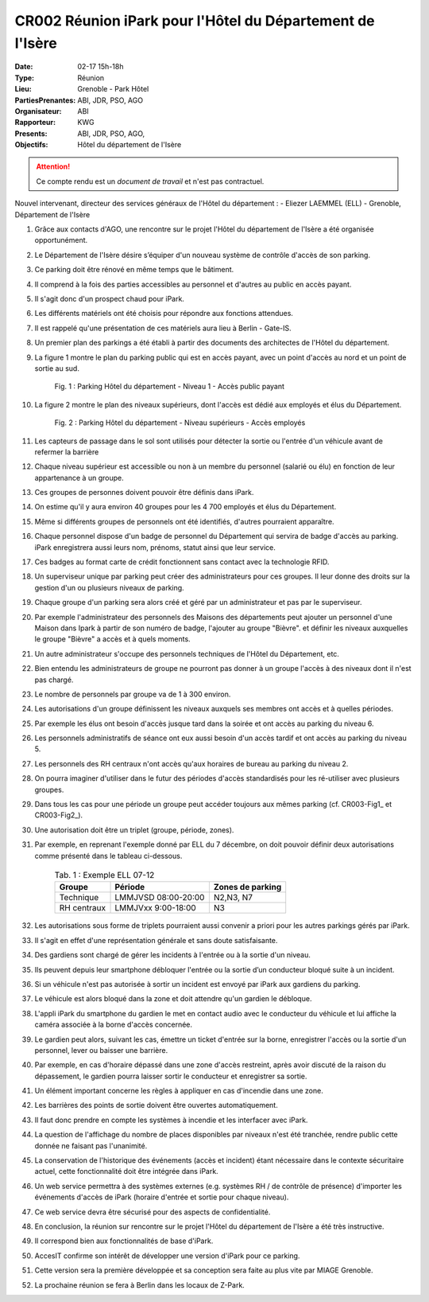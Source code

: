 CR002 Réunion iPark pour l'Hôtel du Département de l'Isère
==========================================================

:Date: 02-17 15h-18h
:Type: Réunion
:Lieu: Grenoble - Park Hôtel
:PartiesPrenantes: ABI, JDR, PSO, AGO
:Organisateur: ABI
:Rapporteur: KWG
:Presents: ABI, JDR, PSO, AGO,
:Objectifs: Hôtel du département de l'Isère

.. attention::
    Ce compte rendu est un *document de travail* et n'est pas contractuel.

Nouvel intervenant, directeur des services généraux de l'Hôtel du département : 
- Eliezer LAEMMEL (ELL) - Grenoble, Département de l'Isère

#. Grâce aux contacts d'AGO, une rencontre sur le projet l'Hôtel du département de l'Isère a été organisée opportunément.
#. Le Département de l'Isère désire s’équiper d'un nouveau système de contrôle d'accès de son parking.
#. Ce parking doit être rénové en même temps que le bâtiment.
#. Il comprend à la fois des parties accessibles au personnel et d'autres au public en accès payant.
#. Il s'agit donc d'un prospect chaud pour iPark.
#. Les différents matériels ont été choisis pour répondre aux fonctions attendues.
#. Il est rappelé qu'une présentation de ces matériels aura lieu à Berlin - Gate-IS.
#. Un premier plan des parkings a été établi à partir des documents des architectes de l'Hôtel du département.
#. La figure 1 montre le plan du parking public qui est en accès payant, avec un point d'accès au nord et un point de sortie au sud.

    .. _CR002-Fig1:
    .. figure:: media/hoteldept1.png
        :align: center

        Fig. 1 : Parking Hôtel du département - Niveau 1 - Accès public payant

#. La figure 2 montre le plan des niveaux supérieurs, dont l'accès est dédié aux employés et élus du Département.
    .. _CR002-Fig2:
    .. figure:: media/hoteldept2.png
        :align: center

        Fig. 2 : Parking Hôtel du département - Niveau supérieurs - Accès employés

#. Les capteurs de passage dans le sol sont utilisés pour détecter la sortie ou l'entrée d'un véhicule avant de refermer la barrière
#. Chaque niveau supérieur est accessible ou non à un membre du personnel (salarié ou élu) en fonction de leur appartenance à un groupe.
#. Ces groupes de personnes doivent pouvoir être définis dans iPark.
#. On estime qu'il y aura environ 40 groupes pour les 4 700 employés et élus du Département.
#. Même si différents groupes de personnels ont été identifiés, d'autres pourraient apparaître.
#. Chaque personnel dispose d'un badge de personnel du Département qui servira de badge d'accès au parking. iPark enregistrera aussi leurs nom, prénoms, statut ainsi que leur service.
#. Ces badges au format carte de crédit fonctionnent sans contact avec la technologie RFID.
#. Un superviseur unique par parking peut créer des administrateurs pour ces groupes. Il leur donne des droits sur la gestion d'un ou plusieurs niveaux de parking.
#. Chaque groupe d'un parking sera alors créé et géré par un administrateur et pas par le superviseur.
#. Par exemple l'administrateur des personnels des Maisons des départements peut ajouter un personnel d'une Maison dans Ipark à partir de son numéro de badge, l'ajouter au groupe "Bièvre". et définir les niveaux auxquelles le groupe "Bièvre" a accès et à quels moments.
#. Un autre administrateur s'occupe des personnels techniques de l'Hôtel du Département, etc.
#. Bien entendu les administrateurs de groupe ne pourront pas donner à un groupe l'accès à des niveaux dont il n'est pas chargé.
#. Le nombre de personnels par groupe va de 1 à 300 environ.

#. Les autorisations d'un groupe définissent les niveaux auxquels ses membres ont accès et à quelles périodes.
#. Par exemple les élus ont besoin d'accès jusque tard dans la soirée et ont accès au parking du niveau 6.
#. Les personnels administratifs de séance ont eux aussi besoin d'un accès tardif et ont accès au parking du niveau 5.
#. Les personnels des RH centraux n'ont accès qu'aux horaires de bureau au parking du niveau 2.
#. On pourra imaginer d'utiliser dans le futur des périodes d'accès standardisés pour les ré-utiliser avec plusieurs groupes.
#. Dans tous les cas pour une période un groupe peut accéder toujours aux mêmes parking (cf. CR003-Fig1_ et CR003-Fig2_).
#. Une autorisation doit être un triplet (groupe, période, zones).
#. Par exemple, en reprenant l'exemple donné par ELL du 7 décembre, on doit pouvoir définir deux autorisations comme présenté dans le tableau ci-dessous.

    .. table:: Tab. 1 : Exemple ELL 07-12

        +------------+---------------------+------------------+
        | Groupe     |  Période            | Zones de parking |
        +============+=====================+==================+
        | Technique  | LMMJVSD 08:00-20:00 | N2,N3, N7        |
        +------------+---------------------+------------------+
        | RH centraux| LMMJVxx 9:00-18:00  | N3               |
        +------------+---------------------+------------------+

#. Les autorisations sous forme de triplets pourraient aussi convenir a priori pour les autres parkings gérés par iPark.
#. Il s'agit en effet d'une représentation générale et sans doute satisfaisante.

#. Des gardiens sont chargé de gérer les incidents à l'entrée ou à la sortie d'un niveau.
#. Ils peuvent depuis leur smartphone débloquer l'entrée ou la sortie d’un conducteur bloqué suite à un incident.
#. Si un véhicule n'est pas autorisée à sortir un incident est envoyé par iPark aux gardiens du parking.
#. Le véhicule est alors bloqué dans la zone et doit attendre qu'un gardien le débloque.
#. L'appli iPark du smartphone du gardien le met en contact audio avec le conducteur du véhicule et lui affiche la caméra associée à la borne d'accès concernée.
#. Le gardien peut alors, suivant les cas, émettre un ticket d'entrée sur la borne, enregistrer l'accès ou la sortie d'un personnel, lever ou baisser une barrière.  
#. Par exemple, en cas d'horaire dépassé dans une zone d'accès restreint, après avoir discuté de la raison du dépassement, le gardien pourra laisser sortir le conducteur et enregistrer sa sortie.  

#. Un élément important concerne les règles à appliquer en cas d'incendie dans une zone.
#. Les barrières des points de sortie doivent être ouvertes automatiquement.
#. Il faut donc prendre en compte les systèmes à incendie et les interfacer avec iPark.

#. La question de l'affichage du nombre de places disponibles par niveaux n'est été tranchée, rendre public cette donnée ne faisant pas l'unanimité.

#. La conservation de l'historique des événements (accès et incident) étant nécessaire dans le contexte sécuritaire actuel, cette fonctionnalité doit être intégrée dans iPark.

#. Un web service permettra à des systèmes externes (e.g. systèmes RH / de contrôle de présence) d'importer les événements d'accès de iPark (horaire d'entrée et sortie pour chaque niveau).
#. Ce web service devra être sécurisé pour des aspects de confidentialité.

#. En conclusion, la réunion sur rencontre sur le projet l'Hôtel du département de l'Isère a été très instructive.
#. Il correspond bien aux fonctionnalités de base d'iPark.
#. AccesIT confirme son intérêt de développer une version d'iPark pour ce parking.
#. Cette version sera la première développée et sa conception sera faite au plus vite par MIAGE Grenoble.
#. La prochaine réunion se fera à Berlin dans les locaux de Z-Park.
